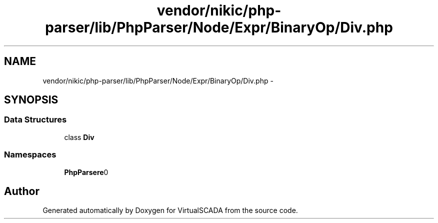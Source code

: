 .TH "vendor/nikic/php-parser/lib/PhpParser/Node/Expr/BinaryOp/Div.php" 3 "Tue Apr 14 2015" "Version 1.0" "VirtualSCADA" \" -*- nroff -*-
.ad l
.nh
.SH NAME
vendor/nikic/php-parser/lib/PhpParser/Node/Expr/BinaryOp/Div.php \- 
.SH SYNOPSIS
.br
.PP
.SS "Data Structures"

.in +1c
.ti -1c
.RI "class \fBDiv\fP"
.br
.in -1c
.SS "Namespaces"

.in +1c
.ti -1c
.RI " \fBPhpParser\\Node\\Expr\\BinaryOp\fP"
.br
.in -1c
.SH "Author"
.PP 
Generated automatically by Doxygen for VirtualSCADA from the source code\&.
